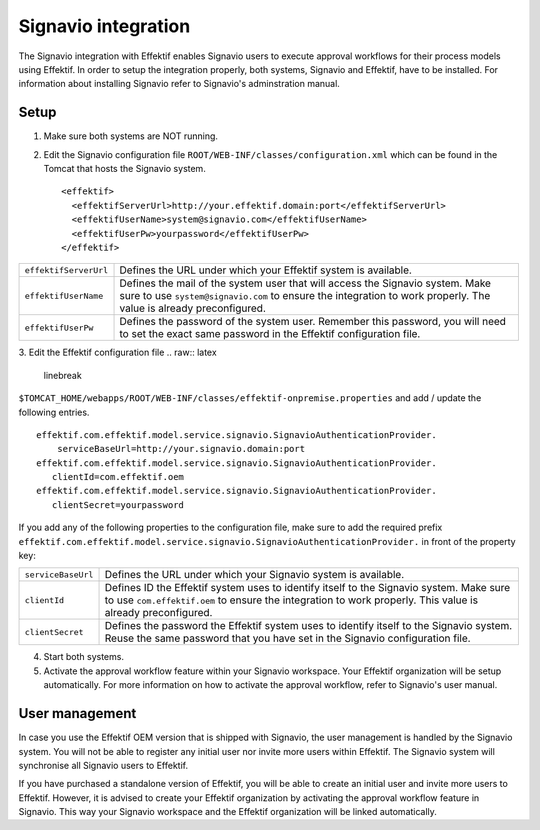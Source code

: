 Signavio integration
====================
The Signavio integration with Effektif enables Signavio users to execute approval workflows for their process models using Effektif. In order to setup the integration properly, both systems, Signavio and Effektif, have to be installed. For information about installing Signavio refer to Signavio's adminstration manual.

Setup
-----
1. Make sure both systems are NOT running.
2. Edit the Signavio configuration file ``ROOT/WEB-INF/classes/configuration.xml`` which can be found in the Tomcat that hosts the Signavio system. ::
    
    <effektif>  
      <effektifServerUrl>http://your.effektif.domain:port</effektifServerUrl>
      <effektifUserName>system@signavio.com</effektifUserName>
      <effektifUserPw>yourpassword</effektifUserPw>
    </effektif>

=====================   =====================
``effektifServerUrl``   Defines the URL under which your Effektif system is available.
``effektifUserName``    Defines the mail of the system user that will access the Signavio system. Make sure to use ``system@signavio.com`` to ensure the integration to work properly. The value is already preconfigured.
``effektifUserPw``      Defines the password of the system user. Remember this password, you will need to set the exact same password in the Effektif configuration file.
=====================   =====================

3. Edit the Effektif configuration file 
.. raw:: latex

    \linebreak 
``$TOMCAT_HOME/webapps/ROOT/WEB-INF/classes/effektif-onpremise.properties`` and add / update the following entries. ::

    effektif.com.effektif.model.service.signavio.SignavioAuthenticationProvider.
        serviceBaseUrl=http://your.signavio.domain:port
    effektif.com.effektif.model.service.signavio.SignavioAuthenticationProvider.
       clientId=com.effektif.oem
    effektif.com.effektif.model.service.signavio.SignavioAuthenticationProvider.
       clientSecret=yourpassword

If you add any of the following properties to the configuration file, make sure to add the required prefix ``effektif.com.effektif.model.service.signavio.SignavioAuthenticationProvider.`` in front of the property key:

==================  ==================
``serviceBaseUrl``  Defines the URL under which your Signavio system is available.
``clientId``        Defines ID the Effektif system uses to identify itself to the Signavio system. Make sure to use ``com.effektif.oem`` to ensure the integration to work properly. This value is already preconfigured.
``clientSecret``    Defines the password the Effektif system uses to identify itself to the Signavio system. Reuse the same password that you have set in the Signavio configuration file.
==================  ==================

4. Start both systems.
5. Activate the approval workflow feature within your Signavio workspace. Your Effektif organization will be setup automatically. For more information on how to activate the approval workflow, refer to Signavio's user manual.

User management
---------------
In case you use the Effektif OEM version that is shipped with Signavio, the user management is handled by the Signavio system. You will not be able to register any initial user nor invite more users within Effektif. The Signavio system will synchronise all Signavio users to Effektif.

If you have purchased a standalone version of Effektif, you will be able to create an initial user and invite more users to Effektif. However, it is advised to create your Effektif organization by activating the approval workflow feature in Signavio. This way your Signavio workspace and the Effektif organization will be linked automatically.